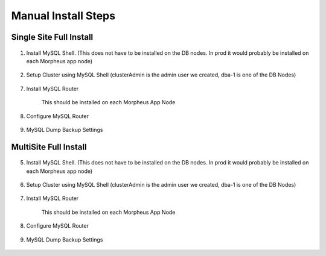 Manual Install Steps
====================

Single Site Full Install 
^^^^^^^^^^^^^^^^^^^^^^^^

    .. include:: ./manualInstall.rst
      :start-after: Manual-Section-Start
      :end-before: Manual-Section-Stop

#. Install MySQL Shell. (This does not have to be installed on the DB nodes. In prod it would probably be installed on each Morpheus app node)
    
    .. include:: ./mysqlShell.rst
      :start-after: Install-Section-Start
      :end-before: Install-Section-Stop

#. Setup Cluster using MySQL Shell (clusterAdmin is the admin user we created, dba-1 is one of the DB Nodes)

    .. include:: ./manualInstall.rst
      :start-after: Single-Section-Start
      :end-before: Single-Section-Stop

7. Install MySQL Router 

    This should be installed on each Morpheus App Node

      .. include:: ./mysqlRouter.rst
        :start-after: Install-Section-Start
        :end-before: Install-Section-Stop

8. Configure MySQL Router
      
      .. include:: ./mysqlRouter.rst
        :start-after: Config-Section-Start
        :end-before: Config-Section-Stop
        
9. MySQL Dump Backup Settings

    .. include:: ./innodbBackup.rst
      :start-after: Config-Section-Start
      :end-before: Config-Section-Stop

MultiSite Full Install 
^^^^^^^^^^^^^^^^^^^^^^

    .. include:: ./manualInstall.rst
      :start-after: Manual-Section-Start
      :end-before: Manual-Section-Stop

5. Install MySQL Shell. (This does not have to be installed on the DB nodes. In prod it would probably be installed on each Morpheus app node)

    .. include:: ./mysqlShell.rst
      :start-after: Install-Section-Start
      :end-before: Install-Section-Stop

6. Setup Cluster using MySQL Shell (clusterAdmin is the admin user we created, dba-1 is one of the DB Nodes)

    .. include:: ./manualInstall.rst
      :start-after: Multi-Section-Start
      :end-before: Multi-Section-Stop    

7. Install MySQL Router 

    This should be installed on each Morpheus App Node

      .. include:: ./mysqlRouter.rst
        :start-after: Install-Section-Start
        :end-before: Install-Section-Stop

8. Configure MySQL Router
      
      .. include:: ./mysqlRouter.rst
        :start-after: Config-Section-Start
        :end-before: Config-Section-Stop
        
9. MySQL Dump Backup Settings

    .. include:: ./innodbBackup.rst
      :start-after: Config-Section-Start
      :end-before: Config-Section-Stop

         

    


    

    



                
